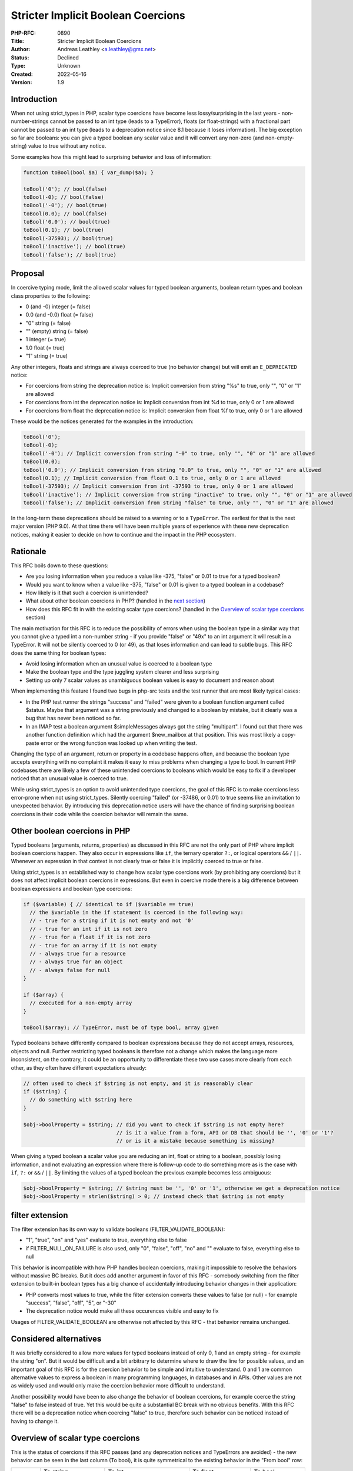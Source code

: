 Stricter Implicit Boolean Coercions
===================================

:PHP-RFC: 0890
:Title: Stricter Implicit Boolean Coercions
:Author: Andreas Leathley <a.leathley@gmx.net>
:Status: Declined
:Type: Unknown
:Created: 2022-05-16
:Version: 1.9

Introduction
------------

When not using strict_types in PHP, scalar type coercions have become
less lossy/surprising in the last years - non-number-strings cannot be
passed to an int type (leads to a TypeError), floats (or float-strings)
with a fractional part cannot be passed to an int type (leads to a
deprecation notice since 8.1 because it loses information). The big
exception so far are booleans: you can give a typed boolean any scalar
value and it will convert any non-zero (and non-empty-string) value to
true without any notice.

Some examples how this might lead to surprising behavior and loss of
information:

.. code:: php

   function toBool(bool $a) { var_dump($a); }

   toBool('0'); // bool(false)
   toBool(-0); // bool(false)
   toBool('-0'); // bool(true)
   toBool(0.0); // bool(false)
   toBool('0.0'); // bool(true)
   toBool(0.1); // bool(true)
   toBool(-37593); // bool(true)
   toBool('inactive'); // bool(true)
   toBool('false'); // bool(true)

Proposal
--------

In coercive typing mode, limit the allowed scalar values for typed
boolean arguments, boolean return types and boolean class properties to
the following:

-  0 (and -0) integer (= false)
-  0.0 (and -0.0) float (= false)
-  "0" string (= false)
-  "" (empty) string (= false)
-  1 integer (= true)
-  1.0 float (= true)
-  "1" string (= true)

Any other integers, floats and strings are always coerced to true (no
behavior change) but will emit an ``E_DEPRECATED`` notice:

-  For coercions from string the deprecation notice is: Implicit
   conversion from string "%s" to true, only "", "0" or "1" are allowed
-  For coercions from int the deprecation notice is: Implicit conversion
   from int %d to true, only 0 or 1 are allowed
-  For coercions from float the deprecation notice is: Implicit
   conversion from float %f to true, only 0 or 1 are allowed

These would be the notices generated for the examples in the
introduction:

.. code:: php

   toBool('0');
   toBool(-0);
   toBool('-0'); // Implicit conversion from string "-0" to true, only "", "0" or "1" are allowed
   toBool(0.0);
   toBool('0.0'); // Implicit conversion from string "0.0" to true, only "", "0" or "1" are allowed
   toBool(0.1); // Implicit conversion from float 0.1 to true, only 0 or 1 are allowed
   toBool(-37593); // Implicit conversion from int -37593 to true, only 0 or 1 are allowed
   toBool('inactive'); // Implicit conversion from string "inactive" to true, only "", "0" or "1" are allowed
   toBool('false'); // Implicit conversion from string "false" to true, only "", "0" or "1" are allowed

In the long-term these deprecations should be raised to a warning or to
a ``TypeError``. The earliest for that is the next major version (PHP
9.0). At that time there will have been multiple years of experience
with these new deprecation notices, making it easier to decide on how to
continue and the impact in the PHP ecosystem.

Rationale
---------

This RFC boils down to these questions:

-  Are you losing information when you reduce a value like -375, "false"
   or 0.01 to true for a typed boolean?
-  Would you want to know when a value like -375, "false" or 0.01 is
   given to a typed boolean in a codebase?
-  How likely is it that such a coercion is unintended?
-  What about other boolean coercions in PHP? (handled in the `next
   section <stricter_implicit_boolean_coercions#other_boolean_coercions_in_php>`__)
-  How does this RFC fit in with the existing scalar type coercions?
   (handled in the `Overview of scalar type
   coercions <stricter_implicit_boolean_coercions#overview_of_scalar_type_coercions>`__
   section)

The main motivation for this RFC is to reduce the possibility of errors
when using the boolean type in a similar way that you cannot give a
typed int a non-number string - if you provide "false" or "49x" to an
int argument it will result in a TypeError. It will not be silently
coerced to 0 (or 49), as that loses information and can lead to subtle
bugs. This RFC does the same thing for boolean types:

-  Avoid losing information when an unusual value is coerced to a
   boolean type
-  Make the boolean type and the type juggling system clearer and less
   surprising
-  Setting up only 7 scalar values as unambiguous boolean values is easy
   to document and reason about

When implementing this feature I found two bugs in php-src tests and the
test runner that are most likely typical cases:

-  In the PHP test runner the strings "success" and "failed" were given
   to a boolean function argument called $status. Maybe that argument
   was a string previously and changed to a boolean by mistake, but it
   clearly was a bug that has never been noticed so far.
-  In an IMAP test a boolean argument $simpleMessages always got the
   string "multipart". I found out that there was another function
   definition which had the argument $new_mailbox at that position. This
   was most likely a copy-paste error or the wrong function was looked
   up when writing the test.

Changing the type of an argument, return or property in a codebase
happens often, and because the boolean type accepts everything with no
complaint it makes it easy to miss problems when changing a type to
bool. In current PHP codebases there are likely a few of these
unintended coercions to booleans which would be easy to fix if a
developer noticed that an unusual value is coerced to true.

While using strict_types is an option to avoid unintended type
coercions, the goal of this RFC is to make coercions less error-prone
when not using strict_types. Silently coercing "failed" (or -37486, or
0.01) to true seems like an invitation to unexpected behavior. By
introducing this deprecation notice users will have the chance of
finding surprising boolean coercions in their code while the coercion
behavior will remain the same.

Other boolean coercions in PHP
------------------------------

Typed booleans (arguments, returns, properties) as discussed in this RFC
are not the only part of PHP where implicit boolean coercions happen.
They also occur in expressions like ``if``, the ternary operator ``?:``,
or logical operators ``&&`` / ``||``. Whenever an expression in that
context is not clearly true or false it is implicitly coerced to true or
false.

Using strict_types is an established way to change how scalar type
coercions work (by prohibiting any coercions) but it does not affect
implicit boolean coercions in expressions. But even in coercive mode
there is a big difference between boolean expressions and boolean type
coercions:

.. code:: php

   if ($variable) { // identical to if ($variable == true)
     // the $variable in the if statement is coerced in the following way:
     // - true for a string if it is not empty and not '0'
     // - true for an int if it is not zero
     // - true for a float if it is not zero
     // - true for an array if it is not empty
     // - always true for a resource
     // - always true for an object
     // - always false for null
   }

   if ($array) {
     // executed for a non-empty array
   }

   toBool($array); // TypeError, must be of type bool, array given

Typed booleans behave differently compared to boolean expressions
because they do not accept arrays, resources, objects and null. Further
restricting typed booleans is therefore not a change which makes the
language more inconsistent, on the contrary, it could be an opportunity
to differentiate these two use cases more clearly from each other, as
they often have different expectations already:

.. code:: php

   // often used to check if $string is not empty, and it is reasonably clear
   if ($string) {
     // do something with $string here
   }

   $obj->boolProperty = $string; // did you want to check if $string is not empty here?
                                 // is it a value from a form, API or DB that should be '', '0' or '1'?
                                 // or is it a mistake because something is missing?

When giving a typed boolean a scalar value you are reducing an int,
float or string to a boolean, possibly losing information, and not
evaluating an expression where there is follow-up code to do something
more as is the case with ``if``, ``?:`` or ``&&`` / ``||``. By limiting
the values of a typed boolean the previous example becomes less
ambiguous:

.. code:: php

   $obj->boolProperty = $string; // $string must be '', '0' or '1', otherwise we get a deprecation notice
   $obj->boolProperty = strlen($string) > 0; // instead check that $string is not empty

filter extension
----------------

The filter extension has its own way to validate booleans
(FILTER_VALIDATE_BOOLEAN):

-  "1", "true", "on" and "yes" evaluate to true, everything else to
   false
-  if FILTER_NULL_ON_FAILURE is also used, only "0", "false", "off",
   "no" and "" evaluate to false, everything else to null

This behavior is incompatible with how PHP handles boolean coercions,
making it impossible to resolve the behaviors without massive BC breaks.
But it does add another argument in favor of this RFC - somebody
switching from the filter extension to built-in boolean types has a big
chance of accidentally introducing behavior changes in their
application:

-  PHP converts most values to true, while the filter extension converts
   these values to false (or null) - for example "success", "false",
   "off", "5", or "-30"
-  The deprecation notice would make all these occurences visible and
   easy to fix

Usages of FILTER_VALIDATE_BOOLEAN are otherwise not affected by this RFC
- that behavior remains unchanged.

Considered alternatives
-----------------------

It was briefly considered to allow more values for typed booleans
instead of only 0, 1 and an empty string - for example the string "on".
But it would be difficult and a bit arbitrary to determine where to draw
the line for possible values, and an important goal of this RFC is for
the coercion behavior to be simple and intuitive to understand. 0 and 1
are common alternative values to express a boolean in many programming
languages, in databases and in APIs. Other values are not as widely used
and would only make the coercion behavior more difficult to understand.

Another possibility would have been to also change the behavior of
boolean coercions, for example coerce the string "false" to false
instead of true. Yet this would be quite a substantial BC break with no
obvious benefits. With this RFC there will be a deprecation notice when
coercing "false" to true, therefore such behavior can be noticed instead
of having to change it.

Overview of scalar type coercions
---------------------------------

This is the status of coercions if this RFC passes (and any deprecation
notices and TypeErrors are avoided) - the new behavior can be seen in
the last column (To bool), it is quite symmetrical to the existing
behavior in the "From bool" row:

+-------------+-------------+-------------+-------------+-------------+
|             | To string   | To int      | To float    | To bool     |
+-------------+-------------+-------------+-------------+-------------+
| From string |             | only        | only        | only        |
|             |             | allowed for | allowed for | allowed for |
|             |             | numeric     | numeric     | "", "0" and |
|             |             | values with | values      | "1"         |
|             |             | no          |             |             |
|             |             | fractional  |             |             |
|             |             | part        |             |             |
+-------------+-------------+-------------+-------------+-------------+
| From int    | always      |             | always      | only        |
|             | possible    |             | possible    | allowed for |
|             |             |             |             | 0 and 1     |
+-------------+-------------+-------------+-------------+-------------+
| From float  | always      | only        |             | only        |
|             | possible    | allowed if  |             | allowed for |
|             |             | there is no |             | 0 and 1     |
|             |             | fractional  |             |             |
|             |             | part        |             |             |
+-------------+-------------+-------------+-------------+-------------+
| From bool   | always      | always      | always      |             |
|             | possible    | possible    | possible    |             |
|             | (coerced to | (coerced to | (coerced to |             |
|             | "" or "1")  | 0 or 1)     | 0 or 1)     |             |
+-------------+-------------+-------------+-------------+-------------+

This RFC would further reduce the gap between strict mode and coercive
mode, as even in coercive mode no information would be lost when
coercing a scalar value and only values that are reasonable are accepted
(otherwise a deprecation notice is emitted). All allowed coercions can
be reversed to end up with the original value or almost the same ("0"
can become "") - that is something this RFC makes possible, as without
this RFC reversing a coercion to boolean will often not lead back to the
original value. These examples illustrate reversibility and the loss of
information:

.. code:: php

   function toBool(bool $a) { return $a; }
   function toString(string $a) { return $a; }
   function toInt(int $a) { return $a; }
   function toFloat(float $a) { return $a; }

   toString(toBool('')); // '' is coerced to false and then back to ''
   toInt(toBool(0)); // 0 coerced to false and then back to 0
   toFloat(toBool(0.0)); // 0.0 coerced to false and then back to 0.0

   toString(toBool('success')); 
   // => 'success' is coerced to true and then back to '1'
   // the new deprecation notice of this RFC points out the loss of information
                                
   toInt(toBool(-33));
   // => -33 is coerced to true and then back to 1
   // the new deprecation notice of this RFC points out the loss of information

   toFloat(toBool(0.01)); 
   // => 0.01 is coerced to true and then back to 1
   // the new deprecation notice of this RFC points out the loss of information
                         
   // Existing behavior leading to TypeErrors and deprecation notices:
   toFloat('success'); // TypeError, not a numeric string
   toInt('1.6'); // Deprecation notice because fractional part is lost
   toString(['']); // TypeError, array cannot be implicitly coerced to string
   toBool(null); // TypeError, null cannot be implicitly coerced to bool

Having as little information loss as possible when coercing scalar types
makes them safer to use and more predictable.

Implementation notes
--------------------

As this is my first RFC and my first contribution to php-src, I mimicked
the code from the "Deprecate implicit non-integer-compatible float to
int conversions" RFC (https://github.com/php/php-src/pull/6661). I added
some tests and made sure the existing tests still pass. There might be
some room for improvements on my implementation though, so any feedback
is welcome!

Backward Incompatible Changes
-----------------------------

The following operations will now emit an ``E_DEPRECATED`` if any scalar
value other than "", "0", "1", 0, 1, 0.0, 1.0 is used:

-  Assignment to a typed property of type ``bool`` in coercive typing
   mode
-  Argument for a parameter of type ``bool`` for both internal and
   userland functions in coercive typing mode
-  Returning such a value for userland functions declared with a return
   type of ``bool`` in coercive typing mode

The actual conversion to a boolean value remains unchanged - anything
that was coerced to false before will still be coerced to false, and
anything coerced to true will still be coerced to true.

The following shows typical ways to avoid a deprecation notice:

.. code:: php

   // Resolution 1: Check for an expected value or range
   toBool($number > 0);
   toBool($int === 5);
   toBool($string === 'success');
   toBool(strlen($string) > 0);
    
   // Resolution 2: Check for truthiness
   toBool($scalar == true);
    
   // Resolution 3: Explicitly cast the argument
   toBool((bool) $scalar);

With the many deprecation notices that appeared in PHP 8.0 and 8.1 there
is some wariness if new deprecation notices are worth it. These are the
arguments why the RFC author thinks it will not cause too much pain:

-  Each individual case is easy to fix, the easiest (but also least
   useful) is to loosly compare a value to true ($value == true) instead
   of directly giving the value to a typed bool
-  Most of the coercions that will lead to a deprecation notice are
   likely to be unintended and the information given in the notice
   should make it reasonably clear to a developer whether it is a bug
   and how to fix it
-  bool arguments for internal functions are usually optional, less
   numerous and are much more likely to be set by a constant expression
   than a variable, reducing the surface area where this deprecation
   notice will appear
-  deprecation notices do not demand immediate attention, and the
   "disadvantage" of the high number of deprecation notices with 8.0 and
   8.1 should be that most tooling and codebases have gotten more used
   to dealing with them in their own time and not see them as an
   immediate call to action

Future Scope
------------

While this RFC only targets boolean coercions when not using
strict_types, this is just the last missing piece for the overall goal
of having a solid and easy-to-understand foundation of type coercions
between scalar values.

One benefit of these well-developed coercions could be to make them
available in an explicit way to PHP developers. Having functions like
``is_coerceable_to_bool`` and ``coerce_to_bool`` (and with similar
functions for int, float and string) that behave exactly as giving a
value to a boolean argument could be useful when receiving input from a
form or database. Compared to the current explicit type coercions
(``(bool)``, ``boolval``, ``(int)`` or ``(float)``) this would allow
only a certain subset of values instead of coercing any value, giving
developers an effective way to make sure they are dealing with values
that make sense - or fail early if an unexpected value is encountered.
And because it is based on the type coercion behavior of PHP the
learning curve would be low and the knowledge would be universally
useful within the language.

An example of how these functions could look like can be found on Github
in
`squirrelphp/scalar-types <https://github.com/squirrelphp/scalar-types>`__
(written in PHP). This is just a preliminary example that would need to
be discussed further with a follow-up RFC.

Proposed PHP Version
--------------------

Next minor version: PHP 8.2.

Unaffected PHP Functionality
----------------------------

-  Manually casting to boolean will not raise a notice.
-  Strict mode (strict_types) behavior is unaffected.
-  Implicit boolean expressions (as used in if, ternary, logic
   operators) are not affected.
-  FILTER_VALIDATE_BOOLEAN in the filter extension is not affected.

Vote
----

Voting started on 2022-06-06 and will end on 2022-06-20.

Question: Accept Stricter implicit boolean coercions RFC as proposed?
~~~~~~~~~~~~~~~~~~~~~~~~~~~~~~~~~~~~~~~~~~~~~~~~~~~~~~~~~~~~~~~~~~~~~

Voting Choices
^^^^^^^^^^^^^^

-  Yes
-  No

Patches and Tests
-----------------

Patch: https://github.com/php/php-src/pull/8565

References
----------

| Initial mailing list discussion: <https://externals.io/message/117608>
| RFC mailing list discussion: <https://externals.io/message/117732>

Additional Metadata
-------------------

:Original Authors: Andreas Leathley, a.leathley@gmx.net
:Original Status: Voting
:Slug: stricter_implicit_boolean_coercions
:Wiki URL: https://wiki.php.net/rfc/stricter_implicit_boolean_coercions
